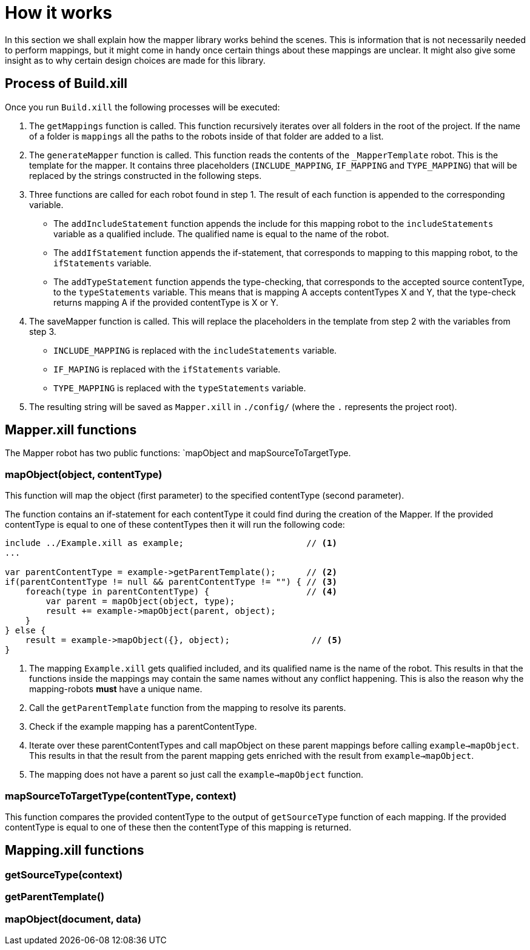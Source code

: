 = How it works

In this section we shall explain how the mapper library works behind the scenes. This is information that is not
necessarily needed to perform mappings, but it might come in handy once certain things about these mappings are unclear.
It might also give some insight as to why certain design choices are made for this library.

== Process of Build.xill

Once you run `Build.xill` the following processes will be executed:

1.  The `getMappings` function is called. This function recursively iterates over all folders in the root of the
    project. If the name of a folder is `mappings` all the paths to the robots inside of that folder are added to a list.

2.  The `generateMapper` function is called. This function reads the contents of the `_MapperTemplate` robot. This is
    the template for the mapper. It contains three placeholders (`INCLUDE_MAPPING`, `IF_MAPPING` and `TYPE_MAPPING`)
    that will be replaced by the strings constructed in the following steps.

3.  Three functions are called for each robot found in step 1. The result of each function is appended to the
    corresponding variable.
        *   The `addIncludeStatement` function appends the include for this mapping robot to the `includeStatements`
            variable as a qualified include. The qualified name is equal to the name of the robot.
        *   The `addIfStatement` function appends the if-statement, that corresponds to mapping to this mapping robot,
            to the `ifStatements` variable.
        *   The `addTypeStatement` function appends the type-checking, that corresponds to the accepted source
            contentType, to the `typeStatements` variable. This means that is mapping A accepts contentTypes X and Y,
            that the type-check returns mapping A if the provided contentType is X or Y.

4.  The saveMapper function is called. This will replace the placeholders in the template from step 2 with the variables
    from step 3.
        *   `INCLUDE_MAPPING` is replaced with the `includeStatements` variable.
        *   `IF_MAPING` is replaced with the `ifStatements` variable.
        *   `TYPE_MAPPING` is replaced with the `typeStatements` variable.

5. The resulting string will be saved as `Mapper.xill` in `./config/` (where the `.` represents the project root).

== Mapper.xill functions

The Mapper robot has two public functions: `mapObject and mapSourceToTargetType.

=== mapObject(object, contentType)

This function will map the object (first parameter) to the specified contentType (second parameter).

The function contains an if-statement for each contentType it could find during the creation of the Mapper.
If the provided contentType is equal to one of these contentTypes then it will run the following code:

----
include ../Example.xill as example;                        // <1>
...

var parentContentType = example->getParentTemplate();      // <2>
if(parentContentType != null && parentContentType != "") { // <3>
    foreach(type in parentContentType) {                   // <4>
        var parent = mapObject(object, type);
        result += example->mapObject(parent, object);
    }
} else {
    result = example->mapObject({}, object);                // <5>
}
----

<1> The mapping `Example.xill` gets qualified included, and its qualified name is the name of the robot. This results
    in that the functions inside the mappings may contain the same names without any conflict happening. This is also
    the reason why the mapping-robots *must* have a unique name.
<2> Call the `getParentTemplate` function from the mapping to resolve its parents.
<3> Check if the example mapping has a parentContentType.
<4> Iterate over these parentContentTypes and call mapObject on these parent mappings before calling `example->mapObject`.
    This results in that the result from the parent mapping gets enriched with the result from `example->mapObject`.
<5> The mapping does not have a parent so just call the `example->mapObject` function.

=== mapSourceToTargetType(contentType, context)

This function compares the provided contentType to the output of `getSourceType` function of each mapping.
If the provided contentType is equal to one of these then the contentType of this mapping is returned.

== Mapping.xill functions

=== getSourceType(context)

=== getParentTemplate()

=== mapObject(document, data)
